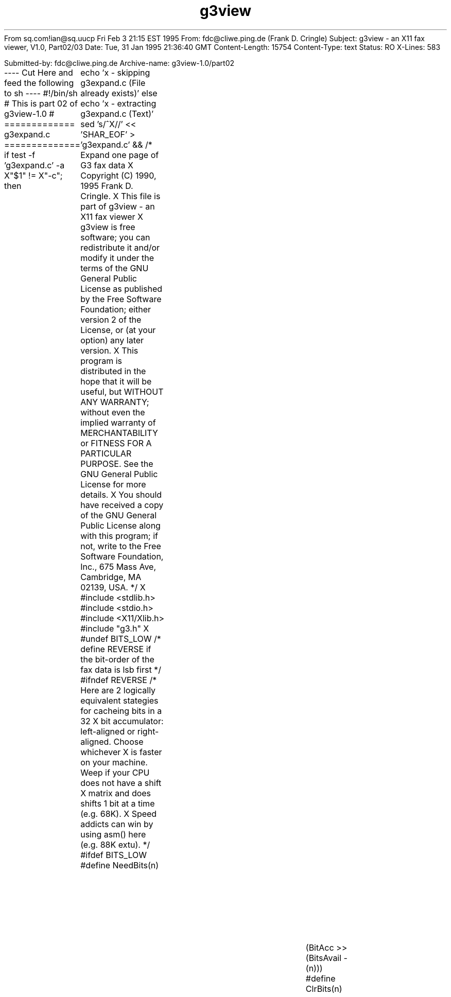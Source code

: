 From sq.com!ian@sq.uucp Fri Feb  3 21:15 EST 1995
From: fdc@cliwe.ping.de (Frank D. Cringle)
Subject: g3view - an X11 fax viewer, V1.0, Part02/03
Date: Tue, 31 Jan 1995 21:36:40 GMT
Content-Length: 15754
Content-Type: text
Status: RO
X-Lines: 583

Submitted-by: fdc@cliwe.ping.de
Archive-name: g3view-1.0/part02

---- Cut Here and feed the following to sh ----
#!/bin/sh
# This is part 02 of g3view-1.0
# ============= g3expand.c ==============
if test -f 'g3expand.c' -a X"$1" != X"-c"; then
	echo 'x - skipping g3expand.c (File already exists)'
else
echo 'x - extracting g3expand.c (Text)'
sed 's/^X//' << 'SHAR_EOF' > 'g3expand.c' &&
/* Expand one page of G3 fax data
X   Copyright (C) 1990, 1995  Frank D. Cringle.
X
This file is part of g3view - an X11 fax viewer
X     
g3view is free software; you can redistribute it and/or modify it
under the terms of the GNU General Public License as published by the
Free Software Foundation; either version 2 of the License, or (at your
option) any later version.
X     
This program is distributed in the hope that it will be useful, but
WITHOUT ANY WARRANTY; without even the implied warranty of
MERCHANTABILITY or FITNESS FOR A PARTICULAR PURPOSE.  See the GNU
General Public License for more details.
X     
You should have received a copy of the GNU General Public License
along with this program; if not, write to the Free Software
Foundation, Inc., 675 Mass Ave, Cambridge, MA 02139, USA. */
X
#include <stdlib.h>
#include <stdio.h>
#include <X11/Xlib.h>
#include "g3.h"
X
#undef BITS_LOW
/* define REVERSE if the bit-order of the fax data is lsb first */
#ifndef REVERSE
/* Here are 2 logically equivalent stategies for cacheing bits in a 32
X   bit accumulator: left-aligned or right-aligned.  Choose whichever
X   is faster on your machine.  Weep if your CPU does not have a shift
X   matrix and does shifts 1 bit at a time (e.g. 68K).
X   Speed addicts can win by using asm() here (e.g. 88K extu). */
#ifdef BITS_LOW
#define NeedBits(n)							\
X    while (BitsAvail < (n)) {						\
X	BitAcc = (BitAcc << 8) | *sp++;					\
X	BitsAvail += 8;							\
X    }
#define GetBits(n)	(BitAcc >> (BitsAvail - (n)))
#define ClrBits(n)							\
X    do {								\
X	BitsAvail -= (n);						\
X	BitAcc &= ((1<<BitsAvail)-1);					\
X    } while (0)
#define DEBUG_SHOW putchar(BitAcc & (1 << (BitsAvail-1-t)) ? '1' : '0')
#else  /* BITS_HIGH */
#define NeedBits(n)							\
X    while (BitsAvail < (n)) {						\
X	BitAcc |= (*sp++ << (24 - BitsAvail));				\
X	BitsAvail += 8;							\
X    }
#define GetBits(n)	(BitAcc >> (32 - (n)))
#define ClrBits(n)							\
X    do {								\
X	BitsAvail -= (n);						\
X	BitAcc <<= (n);							\
X    } while (0)
#define DEBUG_SHOW putchar(BitAcc & (1 << (31-t)) ? '1' : '0')
#endif
#else  /* REVERSE */
#define NeedBits(n)							\
X    while (BitsAvail < (n)) {						\
X	BitAcc |= *sp++ << BitsAvail;					\
X	BitsAvail += 8;							\
X    }
#define GetBits(n)	(BitAcc & ((1<<(n))-1))
#define ClrBits(n)							\
X    do {								\
X	BitsAvail -= (n);						\
X	BitAcc >>= (n);							\
X    } while (0)
#define DEBUG_SHOW putchar(BitAcc & (1 << t) ? '1' : '0')
#endif
X
#ifdef DEBUG
#define LOOKUP(wid,tab)	{						\
X    int t;								\
X    NeedBits(wid);							\
X    TabEnt = tab + GetBits(wid);					\
X    printf("%08X/%d: %s%5d\t", BitAcc, BitsAvail,			\
X	   StateNames[TabEnt->State], TabEnt->Param);			\
X    for (t = 0; t < TabEnt->Width; t++)					\
X	DEBUG_SHOW;							\
X    putchar('\n');							\
X    ClrBits(TabEnt->Width);						\
}
X
#define SETVAL(x,c) {							\
X    *pa++ = RunLength + (x);						\
X    printf("SETVAL: %s(%d)\t%d\n",					\
X	   RunColour ? "black" : "white", RunLength + (x), a0);		\
X    a0 += x;								\
X    RunLength = 0;							\
X    RunColour = c;							\
}
X
char *StateNames[] = {
X    "Null   ",
X    "Pass   ",
X    "Horiz  ",
X    "V0     ",
X    "VR     ",
X    "VL     ",
X    "Ext    ",
X    "TermW  ",
X    "TermB  ",
X    "MakeUpW",
X    "MakeUpB",
X    "MakeUp ",
X    "EOL    "
};
X
#else
#define LOOKUP(wid,tab)	{						\
X    NeedBits(wid);							\
X    TabEnt = tab + GetBits(wid);					\
X    ClrBits(TabEnt->Width);						\
}
X
#define SETVAL(x,c) {							\
X    *pa++ = RunLength + (x);						\
X    a0 += x;								\
X    RunLength = 0;							\
X    RunColour = c;							\
}
#endif
X
#define BadCode(m) {							\
X    if (verbose) fputs(m, stderr);					\
X    goto SKIP_EOL;							\
}
X
static void
DrawLine(pixnum *run, struct G3desc *dp, XImage *Image,
X	 int LineNum, int iflag)
{
X    BITS32 *p, *p1;		/* p - current line, p1 - low-res duplicate */
X    pixnum *r;			/* pointer to run-lengths */
X    BITS32 pix;			/* current pixel value */
X    BITS32 acc;			/* pixel accumulator */
X    int nacc;			/* number of valid bits in acc */
X    int tot;			/* total pixels in line */
X    int n;
X
X    p = (BITS32 *) (Image->data + LineNum*(2-dp->Vres)*Image->bytes_per_line);
X    p1 = dp->Vres ? NULL : p + Image->bytes_per_line/sizeof(*p);
X    r = run;
X    acc = 0;
X    nacc = 0;
X    pix = iflag ? ~0 : 0;
X    tot = 0;
X    while (tot < dp->xpix) {
X	n = *r++;
X	tot += n;
X	if (pix)
X	    acc |= (~(BITS32)0 >> nacc);
X	else if (nacc)
X	    acc &= (~0 << (32 - nacc));
X	else
X	    acc = 0;
X	if (nacc + n < 32) {
X	    nacc += n;
X	    pix = ~pix;
X	    continue;
X	}
X	*p++ = acc;
X	if (p1)
X	    *p1++ = acc;
X	n -= 32 - nacc;
X	while (n >= 32) {
X	    n -= 32;
X	    *p++ = pix;
X	    if (p1)
X		*p1++ = pix;
X	}
X	acc = pix;
X	nacc = n;
X	pix = ~pix;
X    }
X    if (nacc) {
X	*p++ = acc;
X	if (p1)
X	    *p1++ = acc;
X    }
}
X
X
int
G3expand(struct G3desc *dp, XImage *Image, int iflag)
{
X    int EOLcnt, LineNum;
X    pixnum *Line;
X    int RunColour;		/* 0 = white, 1 = black */
X    int RunLength;		/* Length of current run */
X    pixnum *pa;			/* pointer into new line */
X    BYTE *sp;			/* pointer into compressed data */
X    BITS32 BitAcc;
X    int BitsAvail;
X    int a0;			/* reference element */
X    int lastx = dp->xpix;	/* copy line width to register */
X    struct tabent *TabEnt;
X
X    sp = dp->Data;
X    BitAcc = 0;
X    BitsAvail = 0;
X    lastx = dp->xpix;
X    Line = (pixnum *) xmalloc(lastx);
X    for (LineNum = 0; LineNum < dp->ypix; ) {
#ifdef DEBUG
X	printf("\nBitAcc=%08X, BitsAvail = %d\n", BitAcc, BitsAvail);
X	printf("-------------------- %d\n", LineNum);
#endif
X	RunColour = 0;
X	RunLength = 0;
X	pa = Line;
X	a0 = 0;
X	while (a0 < lastx) {
X	    if (RunColour) {
X		while (RunColour) { /* black first */
X		    LOOKUP(13, BlackTable);
X		    switch (TabEnt->State) {
X		    case S_EOL:
X			goto EOL;
X		    case S_TermB:
X			SETVAL(TabEnt->Param, 0);
X			break;
X		    case S_MakeUpB:
X		    case S_MakeUp:
X			a0 += TabEnt->Param;
X			RunLength += TabEnt->Param;
X			break;
X		    default:
X			BadCode("Unexpected state in TableB\n");
X			break;
X		    }
X		}
X		while (!RunColour) { /* then white */
X		    LOOKUP(12, WhiteTable);
X		    switch (TabEnt->State) {
X		    case S_EOL:
X			goto EOL;
X		    case S_TermW:
X			SETVAL(TabEnt->Param, 1);
X			break;
X		    case S_MakeUpW:
X		    case S_MakeUp:
X			a0 += TabEnt->Param;
X			RunLength += TabEnt->Param;
X			break;
X		    default:
X			BadCode("Unexpected state in TableW\n");
X			break;
X		    }
X
X		}
X	    }
X	    else {
X		while (!RunColour) { /* white first */
X		    LOOKUP(12, WhiteTable);
X		    switch (TabEnt->State) {
X		    case S_EOL:
X			goto EOL;
X		    case S_TermW:
X			SETVAL(TabEnt->Param, 1);
X			break;
X		    case S_MakeUpW:
X		    case S_MakeUp:
X			a0 += TabEnt->Param;
X			RunLength += TabEnt->Param;
X			break;
X		    default:
X			BadCode("Unexpected state in TableW\n");
X			break;
X		    }
X
X		}
X		while (RunColour) { /* then black */
X		    LOOKUP(13, BlackTable);
X		    switch (TabEnt->State) {
X		    case S_EOL:
X			goto EOL;
X		    case S_TermB:
X			SETVAL(TabEnt->Param, 0);
X			break;
X		    case S_MakeUpB:
X		    case S_MakeUp:
X			a0 += TabEnt->Param;
X			RunLength += TabEnt->Param;
X			break;
X		    default:
X			BadCode("Unexpected state in TableB\n");
X			break;
X		    }
X		}
X	    }
X	}
X    Loop:
X	if (a0) {
X	    if (RunLength)
X		SETVAL(0, 0);
X	    DrawLine(Line, dp, Image, LineNum++, iflag);
X	}
X    }
X    goto Done;
X SKIP_EOL:
X    /* skip to end of line following an expansion error */
X    while (1) {
X	NeedBits(11);
X	if (GetBits(11) == 0)
X	    break;
X	ClrBits(11);
X    }
X EOL:
X    for (EOLcnt = 1; sp < dp->Data + dp->Size; EOLcnt++) {
X	/* we have seen 11 zeros, which implies EOL,
X	   skip possible fill bits too */
X	while (1) {
X	    NeedBits(8);
X	    if (GetBits(8))
X		break;
X	    ClrBits(8);
X	}
X	while (GetBits(1) == 0)
X	    ClrBits(1);
X	ClrBits(1);		/* the eol flag */
X	NeedBits(11);
X	if (GetBits(11))
X	    break;
X	ClrBits(11);
X    }
X    if (EOLcnt > 1) {
X	if (EOLcnt != 6) {
X	    if (verbose) fprintf(stderr, "Line %d: bad RTC (%d EOLs)\n", LineNum, EOLcnt);
X	    free(Line);
X	    return 0;
X	}
X    Done:
X	free(Line);
X	return 1;
X    }
X    if (a0 && (a0 < lastx)) {
X	if (RunColour)
X	    SETVAL(0, 0);
X	SETVAL(lastx - a0, 0);
X    }
X    goto Loop;
}
X
static BYTE zerotab[256] = {
X	0x88, 0x07, 0x16, 0x06, 0x25, 0x05, 0x15, 0x05,
X	0x34, 0x04, 0x14, 0x04, 0x24, 0x04, 0x14, 0x04,
X	0x43, 0x03, 0x13, 0x03, 0x23, 0x03, 0x13, 0x03,
X	0x33, 0x03, 0x13, 0x03, 0x23, 0x03, 0x13, 0x03,
X	0x52, 0x02, 0x12, 0x02, 0x22, 0x02, 0x12, 0x02,
X	0x32, 0x02, 0x12, 0x02, 0x22, 0x02, 0x12, 0x02,
X	0x42, 0x02, 0x12, 0x02, 0x22, 0x02, 0x12, 0x02,
X	0x32, 0x02, 0x12, 0x02, 0x22, 0x02, 0x12, 0x02,
X	0x61, 0x01, 0x11, 0x01, 0x21, 0x01, 0x11, 0x01,
X	0x31, 0x01, 0x11, 0x01, 0x21, 0x01, 0x11, 0x01,
X	0x41, 0x01, 0x11, 0x01, 0x21, 0x01, 0x11, 0x01,
X	0x31, 0x01, 0x11, 0x01, 0x21, 0x01, 0x11, 0x01,
X	0x51, 0x01, 0x11, 0x01, 0x21, 0x01, 0x11, 0x01,
X	0x31, 0x01, 0x11, 0x01, 0x21, 0x01, 0x11, 0x01,
X	0x41, 0x01, 0x11, 0x01, 0x21, 0x01, 0x11, 0x01,
X	0x31, 0x01, 0x11, 0x01, 0x21, 0x01, 0x11, 0x01,
X	0x70, 0x00, 0x10, 0x00, 0x20, 0x00, 0x10, 0x00,
X	0x30, 0x00, 0x10, 0x00, 0x20, 0x00, 0x10, 0x00,
X	0x40, 0x00, 0x10, 0x00, 0x20, 0x00, 0x10, 0x00,
X	0x30, 0x00, 0x10, 0x00, 0x20, 0x00, 0x10, 0x00,
X	0x50, 0x00, 0x10, 0x00, 0x20, 0x00, 0x10, 0x00,
X	0x30, 0x00, 0x10, 0x00, 0x20, 0x00, 0x10, 0x00,
X	0x40, 0x00, 0x10, 0x00, 0x20, 0x00, 0x10, 0x00,
X	0x30, 0x00, 0x10, 0x00, 0x20, 0x00, 0x10, 0x00,
X	0x60, 0x00, 0x10, 0x00, 0x20, 0x00, 0x10, 0x00,
X	0x30, 0x00, 0x10, 0x00, 0x20, 0x00, 0x10, 0x00,
X	0x40, 0x00, 0x10, 0x00, 0x20, 0x00, 0x10, 0x00,
X	0x30, 0x00, 0x10, 0x00, 0x20, 0x00, 0x10, 0x00,
X	0x50, 0x00, 0x10, 0x00, 0x20, 0x00, 0x10, 0x00,
X	0x30, 0x00, 0x10, 0x00, 0x20, 0x00, 0x10, 0x00,
X	0x40, 0x00, 0x10, 0x00, 0x20, 0x00, 0x10, 0x00,
X	0x30, 0x00, 0x10, 0x00, 0x20, 0x00, 0x10, 0x00
};
X
/* count non-empty fax lines */
int
G3count(struct G3desc *dp)
{
X    BYTE *p = dp->Data;
X    int len = dp->Size;
X    int lines = 0;		/* lines seen so far */
X    int empty = 1;		/* boolean: empty line? */
X    int zeros = 0;		/* number of consecutive zero bits seen */
X
X    while (len--) {
X	int prezeros = zerotab[*p++];
X	int postzeros = prezeros >> 4;
X	prezeros &= 0x0f;
X	if (prezeros == 8) {
X	    zeros += 8;
X	}
X	else if (zeros + prezeros >= 11) { /* EOL */
X	    if (lines > 0 && empty)
X		break;
X	    lines++;
X	    empty = 1;
X	    zeros = postzeros;
X	}
X	else {
X	    empty = 0;
X	    zeros = postzeros;
X	}
X    }
X    return lines;
}
SHAR_EOF
chmod 0660 g3expand.c ||
echo 'restore of g3expand.c failed'
Wc_c="`wc -c < 'g3expand.c'`"
test 10401 -eq "$Wc_c" ||
	echo 'g3expand.c: original size 10401, current size' "$Wc_c"
fi
# ============= g3view.1 ==============
if test -f 'g3view.1' -a X"$1" != X"-c"; then
	echo 'x - skipping g3view.1 (File already exists)'
else
echo 'x - extracting g3view.1 (Text)'
sed 's/^X//' << 'SHAR_EOF' > 'g3view.1' &&
.TH g3view 1 "30 January 1995" "Frank\'s Hacks" "Local commands"
.UC 4
.SH NAME
g3view \- display a g3 fax file in an X11 window
.SH SYNOPSIS
.PU
.ll +8
.B g3view
.RB [ -fniluv ]
.RB [ -h\fIheight ]
.RB [ -w\fIwidth ]
.RB [ -z\fIzoom ]
.I filename
.ll -8
.br
.SH DESCRIPTION
.B g3view
displays a group 3 fax file in an X11 window.  The input file must be
a raw, single-page fax received by a fax modem with a program such as
.B mgetty(1).
The first (or only) page of "PC-Research"-style files produced by the
.B ghostscript(1)
dfaxhigh or dfaxlow drivers can also be displayed.
X
The fax image is rendered at full resolution and then successively
scaled down by a linear factor of 2 prior to display until it fits on
the screen.  The display can be controlled interactively using mouse
and keyboard commands.  The left mouse button expands the image by a
factor of two and the right button reduces it by the same factor.  If
the image is bigger than the available window size, the middle mouse
button can be used to reposition it within the window.  To see the
right bottom corner of the image, click near in the right bottom
corner of the window, etc.
X
Further interaction is controlled by single-key commands:
.TP
.B u
turns the image upside down, which is useful if the fax was originally
fed the wrong way into the machine.
.TP
.B l
turns the image through 90 degrees, to view landscape text.
.TP
.B cursor arrows
reposition the displayed image if it exceeds the window size.
.TP
.B HOME
repositions so that the top left corner is visible.
.TP
.B END
makes the bottom right corner visible.
.TP
.B q
terminates the program.
.SH OPTIONS
.B g3view
is designed to "do the right thing" when given just a filename.
Special cases can be handled with the following options.
.TP
.B -f
indicates a fine resolution (7.7 lines/mm) fax.  This is the default
unless the filename begins with "fn" or a "PC-Research"-header is
found.
.TP
.B -n
indicates a normal resolution (3.85 lines/mm) fax.  Each fax line is
duplicated in the displayed image to give approximately equal vertical
and horizontal scales.
.TP
.B -h\fIheight
specifies the number of fax lines.  If this option is missing,
.B g3view
counts the number of lines in the input file.
.TP
.B -w\fIwidth
specifies the width of each scan-line.  The default value is 1728.
.TP
.B -l
display in landscape mode.
.TP
.B -u
turn the image upside down.
.TP
.B -i
invert pixels (black/white).
.TP
.B -v
produce some informative messages (verbose mode).
.TP
.B -z\fIzoom
specifies an initial zoom factor.  A full-scale fax will usually not
fit on the screen.  If the
.B -z
option is not specified,
.B g3view
scales the image by a power of 2 such that it is fully visible at a
reduced size.  The user can then use the mouse buttons (see above) to
view expanded portions of the image.
.SH SEE ALSO
.B g3topbm(1)
and
.B xv(1)
can be used in a pipeline to view faxes.  This will usually be slower
than using
.B g3view,
but
.B xv
has many capabilities for manipulating the image and saving it
in other formats.
X
.B xli(1)
can display a wide variety of image formats, including g3 faxes.
Version 1.15 has difficulty recognising damaged fax files.
X
.B faxview.tcl,
a simple dialog for viewing FAX messages by Ralph Schleicher
(rs@purple.in-ulm.de).  This is a useful tool which provides a file
menu from which incoming faxes can be selected for display with
.B g3view.
.SH BUGS
.B g3view
only processes the 1-D modified Huffman compression format.  I believe
the class2.0 standard used by fax modems makes it difficult for a
receiving modem to advertise 2-D capability but drop down to 1-D if
required by the sender, although I may be mistaken here.  In any case,
all the faxes I have received with mgetty have been 1-D.
X
The user interface does not comply with any known style guide.
.SH AUTHOR
Frank D. Cringle (fdc@cliwe.ping.de).
SHAR_EOF
chmod 0640 g3view.1 ||
echo 'restore of g3view.1 failed'
Wc_c="`wc -c < 'g3view.1'`"
test 3864 -eq "$Wc_c" ||
	echo 'g3view.1: original size 3864, current size' "$Wc_c"
fi
true || echo 'restore of g3view.c failed'
echo End of part 2, continue with part 3
exit 0
-- 
Frank Cringle			| fdc@cliwe.ping.de
Phone +49 2304 45565		|


